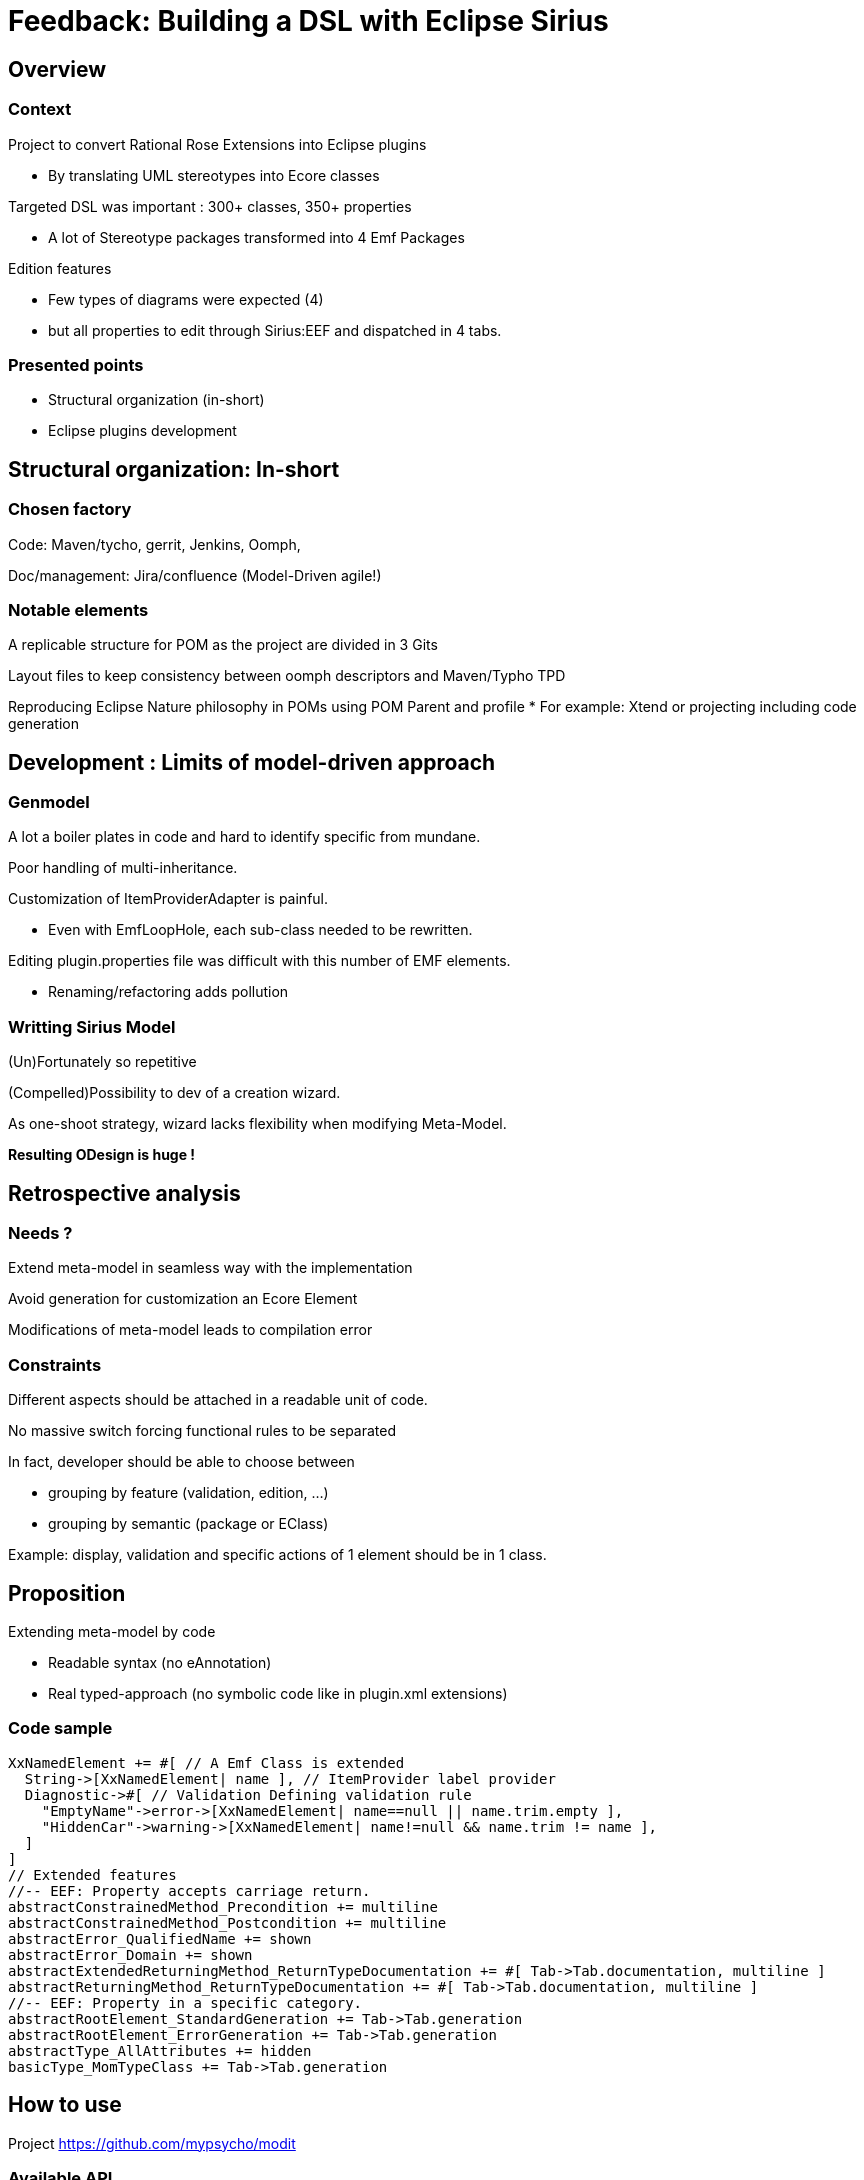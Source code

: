= Feedback: Building a DSL with Eclipse Sirius 
:source-highlighter: highlightjs
:revealjs_center: false
:customcss: compact.css

== Overview

=== Context

Project to convert Rational Rose Extensions into Eclipse plugins

* By translating UML stereotypes into Ecore classes

Targeted DSL was important : 300+ classes, 350+ properties

* A lot of Stereotype packages transformed into 4 Emf Packages

Edition features

* Few types of diagrams were expected (4)  
* but all properties to edit through Sirius:EEF and dispatched in 4 tabs.

=== Presented points

* Structural organization (in-short)
* Eclipse plugins development

== Structural organization: In-short

=== Chosen factory

Code: Maven/tycho, gerrit, Jenkins, Oomph, 

Doc/management: Jira/confluence (Model-Driven agile!)

=== Notable elements

A replicable structure for POM as the project are divided in 3 Gits

Layout files to keep consistency between oomph descriptors and Maven/Typho TPD

Reproducing Eclipse Nature philosophy in POMs using POM Parent and profile
* For example: Xtend or projecting including code generation

== Development : Limits of model-driven approach

=== Genmodel

A lot a boiler plates in code and hard to identify specific from mundane.

Poor handling of multi-inheritance.

Customization of ItemProviderAdapter is painful.

* Even with EmfLoopHole, each sub-class needed to be rewritten.

Editing plugin.properties file was difficult with this number of EMF elements.

* Renaming/refactoring adds pollution

=== Writting Sirius Model

(Un)Fortunately so repetitive 

(Compelled)Possibility to dev of a creation wizard.

As one-shoot strategy, wizard lacks flexibility when modifying Meta-Model.

**Resulting ODesign is huge !**

== Retrospective analysis

=== Needs ?

Extend meta-model in seamless way with the implementation

Avoid generation for customization an Ecore Element

Modifications of meta-model leads to compilation error

=== Constraints

Different aspects should be attached in a readable unit of code. 

No massive switch forcing functional rules to be separated

In fact, developer should be able to choose between  

** grouping by feature (validation, edition, ...)
** grouping by semantic (package or EClass) 

Example: display, validation and specific actions of 1 element should be in 1 class.

== Proposition

Extending meta-model by code

* Readable syntax (no eAnnotation)
* Real typed-approach (no symbolic code like in plugin.xml extensions)

[%notitle]
=== Code sample
[source]
----
XxNamedElement += #[ // A Emf Class is extended
  String->[XxNamedElement| name ], // ItemProvider label provider
  Diagnostic->#[ // Validation Defining validation rule
    "EmptyName"->error->[XxNamedElement| name==null || name.trim.empty ],
    "HiddenCar"->warning->[XxNamedElement| name!=null && name.trim != name ],
  ]
]
// Extended features
//-- EEF: Property accepts carriage return.
abstractConstrainedMethod_Precondition += multiline
abstractConstrainedMethod_Postcondition += multiline
abstractError_QualifiedName += shown
abstractError_Domain += shown
abstractExtendedReturningMethod_ReturnTypeDocumentation += #[ Tab->Tab.documentation, multiline ]
abstractReturningMethod_ReturnTypeDocumentation += #[ Tab->Tab.documentation, multiline ]
//-- EEF: Property in a specific category.
abstractRootElement_StandardGeneration += Tab->Tab.generation
abstractRootElement_ErrorGeneration += Tab->Tab.generation
abstractType_AllAttributes += hidden
basicType_MomTypeClass += Tab->Tab.generation
----

== How to use
Project https://github.com/mypsycho/modit

=== Available API 

A singleton of EmfStrecher works on a group of EPackage, registers specificities and provides inheritance mechanism.

EmfContribution provides a factory to initialize extensions of EPackage into the singleton.

Major functions (edit, validated, etc) supported by 1 engine based on EmfContribution keys and running with an EmfStrecher.

=== Example for Sirius

Definition of singleton : EqxModelExtensions

Contribution of model : EquinoxeCoreContrib, EquinoxeComposantsMetierContrib, …

link:https://github.com/mypsycho/ModIt/tree/master/tests/reversit-tests/src-gen/fr/ibp/odv/xad2/rcp/model[code sample]

Engine of Sirius (limited to EEF part) : 1 simple class (<500 lines)

link:https://github.com/mypsycho/ModIt/blob/master/tests/reversit-tests/src/org/mypsycho/emf/modit/reverit/test/SiriusGenerator.xtend[SiriusGenerator]

== Complements

=== Reverse engineer of existing models (genmodel, sirius, test)

EReversIt can generate Xtend classes matching any EMF model.

Eases detection of pattern in models.

Use case: Round-trip with Sirius
* Edit in run mode
* Reverse to code
* Update engine accordingly

=== I18n alternative using Xtend syntax

Syntax of i18n Edit plugin or Eclipse is messy and limited

Xtend syntax leads to a Class-based implementation 

Typed approach (not only String)

Using Xtend template instead of tricky pseudo MessageFormat

== Possible complements

=== ItemProviderAdapterFactory <In progress>

Behavior can be customize endlessly (genmodel is limited by its model)

Each function have a default behavior which can be overridden

=== Other fields of interest

Validation, actions

=== Existing POC

EEF Group for Sirius

